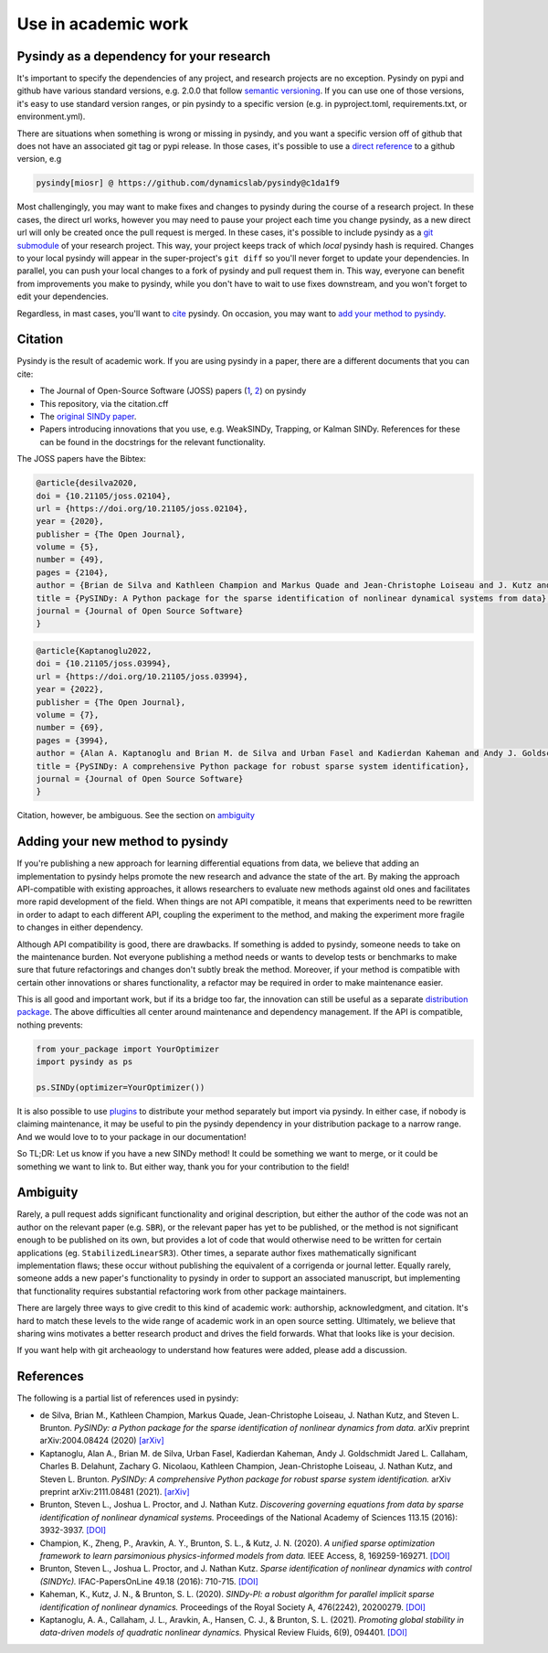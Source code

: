 Use in academic work
================================

Pysindy as a dependency for your research
---------------------------------------------
It's important to specify the dependencies of any project,
and research projects are no exception.
Pysindy on pypi and github have various standard versions, e.g. 2.0.0
that follow `semantic versioning`_.
If you can use one of those versions, it's easy to use standard version ranges,
or pin pysindy to a specific version
(e.g. in pyproject.toml, requirements.txt, or environment.yml).

.. _semantic versioning: https://semver.org/

There are situations when something is wrong or missing in pysindy,
and you want a specific version off of github that does not have an associated
git tag or pypi release.  In those cases, it's possible to use a `direct
reference`_ to a github version, e.g

.. code-block:: text

    pysindy[miosr] @ https://github.com/dynamicslab/pysindy@c1da1f9

.. _direct reference: https://peps.python.org/pep-0440/#direct-references

Most challengingly, you may want to make fixes and changes to pysindy
during the course of a research project.  In these cases, the direct url works,
however you may need to pause your project each time you change pysindy,
as a new direct url will only be created once the pull request is merged.
In these cases, it's possible to include pysindy as a `git submodule`_
of your research project.
This way, your project keeps track of which *local* pysindy
hash is required.
Changes to your local pysindy will appear in the super-project's ``git diff``
so you'll never forget to update your dependencies.
In parallel, you can push your local changes to a fork of pysindy
and pull request them in.
This way, everyone can benefit from improvements you make to pysindy,
while you don't have to wait to use fixes downstream,
and you won't forget to edit your dependencies.

.. _git submodule: https://git-scm.com/book/en/v2/Git-Tools-Submodules

Regardless, in mast cases, you'll want to `cite <Citation>`_ pysindy.  On occasion, you may want to
`add your method to pysindy <Adding your new method to pysindy>`_.

Citation
---------------------
Pysindy is the result of academic work.
If you are using pysindy in a paper, there are a different documents that you can cite:

*   The Journal of Open-Source Software (JOSS) papers (`1 <joss1>`_, `2 <joss2>`_) on pysindy
*   This repository, via the citation.cff
*   The `original SINDy paper`_.
*   Papers introducing innovations that you use, e.g. WeakSINDy, Trapping, or Kalman SINDy.
    References for these can be found in the docstrings for the relevant functionality.

.. _joss1: https://joss.theoj.org/papers/10.21105/joss.02104

.. _joss2: https://joss.theoj.org/papers/10.21105/joss.03994

.. _original SINDy paper: https://www.pnas.org/doi/10.1073/pnas.1517384113

The JOSS papers have the Bibtex:

.. code-block:: text

    @article{desilva2020,
    doi = {10.21105/joss.02104},
    url = {https://doi.org/10.21105/joss.02104},
    year = {2020},
    publisher = {The Open Journal},
    volume = {5},
    number = {49},
    pages = {2104},
    author = {Brian de Silva and Kathleen Champion and Markus Quade and Jean-Christophe Loiseau and J. Kutz and Steven Brunton},
    title = {PySINDy: A Python package for the sparse identification of nonlinear dynamical systems from data},
    journal = {Journal of Open Source Software}
    }

.. code-block:: text

    @article{Kaptanoglu2022,
    doi = {10.21105/joss.03994},
    url = {https://doi.org/10.21105/joss.03994},
    year = {2022},
    publisher = {The Open Journal},
    volume = {7},
    number = {69},
    pages = {3994},
    author = {Alan A. Kaptanoglu and Brian M. de Silva and Urban Fasel and Kadierdan Kaheman and Andy J. Goldschmidt and Jared Callaham and Charles B. Delahunt and Zachary G. Nicolaou and Kathleen Champion and Jean-Christophe Loiseau and J. Nathan Kutz and Steven L. Brunton},
    title = {PySINDy: A comprehensive Python package for robust sparse system identification},
    journal = {Journal of Open Source Software}
    }


Citation, however, be ambiguous.  See the section on `ambiguity <Ambiguity>`_

Adding your new method to pysindy
----------------------------------
If you're publishing a new approach for learning differential equations from data,
we believe that adding an implementation to pysindy helps promote the new research
and advance the state of the art.
By making the approach API-compatible with existing approaches, it allows researchers
to evaluate new methods against old ones
and facilitates more rapid development of the field.
When things are not API compatible, it means that experiments need to be rewritten
in order to adapt to each different API, coupling the experiment to the method,
and making the experiment more fragile to changes in either dependency.

Although API compatibility is good, there are drawbacks.
If something is added to pysindy, someone needs to take on the maintenance burden.
Not everyone publishing a method needs or wants to develop tests or benchmarks
to make sure that future refactorings and changes don't subtly break the method.
Moreover, if your method is compatible with certain other innovations or shares
functionality, a refactor may be required in order to make maintenance easier.

This is all good and important work, but if its a bridge too far, the
innovation can still be useful as a separate `distribution package`_.
The above difficulties all center around maintenance and dependency management.
If the API is compatible, nothing prevents:

.. _distribution package: https://packaging.python.org/en/latest/discussions/distribution-package-vs-import-package/

.. code-block:: python

    from your_package import YourOptimizer
    import pysindy as ps

    ps.SINDy(optimizer=YourOptimizer())

It is also possible to use `plugins`_ to distribute your method separately but import
via pysindy.
In either case, if nobody is claiming maintenance, it may be useful
to pin the pysindy dependency in your distribution package to a narrow range.
And we would love to to your package in our documentation!

.. _plugins: https://packaging.python.org/en/latest/specifications/entry-points/

So TL;DR: Let us know if you have a new SINDy method!
It could be something we want to merge, or it could be something we want to link to.
But either way, thank you for your contribution to the field!


Ambiguity
----------------------
Rarely, a pull request adds significant functionality and original description,
but either the author of the code was not an author on the relevant paper
(e.g. ``SBR``), or the relevant paper has yet to be published,
or the method is not significant enough to be published on its own,
but provides  a lot of code that would otherwise need to be written for certain applications (eg. ``StabilizedLinearSR3``).
Other times, a separate author fixes mathematically significant implementation flaws;
these occur without publishing the equivalent of a corrigenda or journal letter.
Equally rarely, someone adds a new paper's functionality to pysindy
in order to support an associated manuscript,
but implementing that functionality requires substantial refactoring work
from other package maintainers.

There are largely three ways to give credit to this kind of academic work:
authorship, acknowledgment, and citation.
It's hard to match these levels to the wide range of academic work
in an open source setting.
Ultimately, we believe that sharing wins motivates a better research product
and drives the field forwards.
What that looks like is your decision.

If you want help with git archeaology to understand how features were added,
please add a discussion.

References
----------------------
The following is a partial list of references used in pysindy:

-  de Silva, Brian M., Kathleen Champion, Markus Quade,
   Jean-Christophe Loiseau, J. Nathan Kutz, and Steven L. Brunton.
   *PySINDy: a Python package for the sparse identification of
   nonlinear dynamics from data.* arXiv preprint arXiv:2004.08424 (2020)
   `[arXiv] <https://arxiv.org/abs/2004.08424>`__

-  Kaptanoglu, Alan A., Brian M. de Silva, Urban Fasel, Kadierdan Kaheman, Andy J. Goldschmidt
   Jared L. Callaham, Charles B. Delahunt, Zachary G. Nicolaou, Kathleen Champion,
   Jean-Christophe Loiseau, J. Nathan Kutz, and Steven L. Brunton.
   *PySINDy: A comprehensive Python package for robust sparse system identification.*
   arXiv preprint arXiv:2111.08481 (2021).
   `[arXiv] <https://arxiv.org/abs/2111.08481>`__

-  Brunton, Steven L., Joshua L. Proctor, and J. Nathan Kutz.
   *Discovering governing equations from data by sparse identification
   of nonlinear dynamical systems.* Proceedings of the National
   Academy of Sciences 113.15 (2016): 3932-3937.
   `[DOI] <http://dx.doi.org/10.1073/pnas.1517384113>`__

-  Champion, K., Zheng, P., Aravkin, A. Y., Brunton, S. L., & Kutz, J. N. (2020).
   *A unified sparse optimization framework to learn parsimonious physics-informed
   models from data.* IEEE Access, 8, 169259-169271.
   `[DOI] <https://doi.org/10.1109/ACCESS.2020.3023625>`__

-  Brunton, Steven L., Joshua L. Proctor, and J. Nathan Kutz.
   *Sparse identification of nonlinear dynamics with control (SINDYc).*
   IFAC-PapersOnLine 49.18 (2016): 710-715.
   `[DOI] <https://doi.org/10.1016/j.ifacol.2016.10.249>`__

-  Kaheman, K., Kutz, J. N., & Brunton, S. L. (2020).
   *SINDy-PI: a robust algorithm for parallel implicit sparse identification
   of nonlinear dynamics.* Proceedings of the Royal Society A, 476(2242), 20200279.
   `[DOI] <https://doi.org/10.1098/rspa.2020.0279>`__

-  Kaptanoglu, A. A., Callaham, J. L., Aravkin, A., Hansen, C. J., & Brunton, S. L. (2021).
   *Promoting global stability in data-driven models of quadratic nonlinear dynamics.*
   Physical Review Fluids, 6(9), 094401.
   `[DOI] <https://doi.org/10.1103/PhysRevFluids.6.094401>`__
